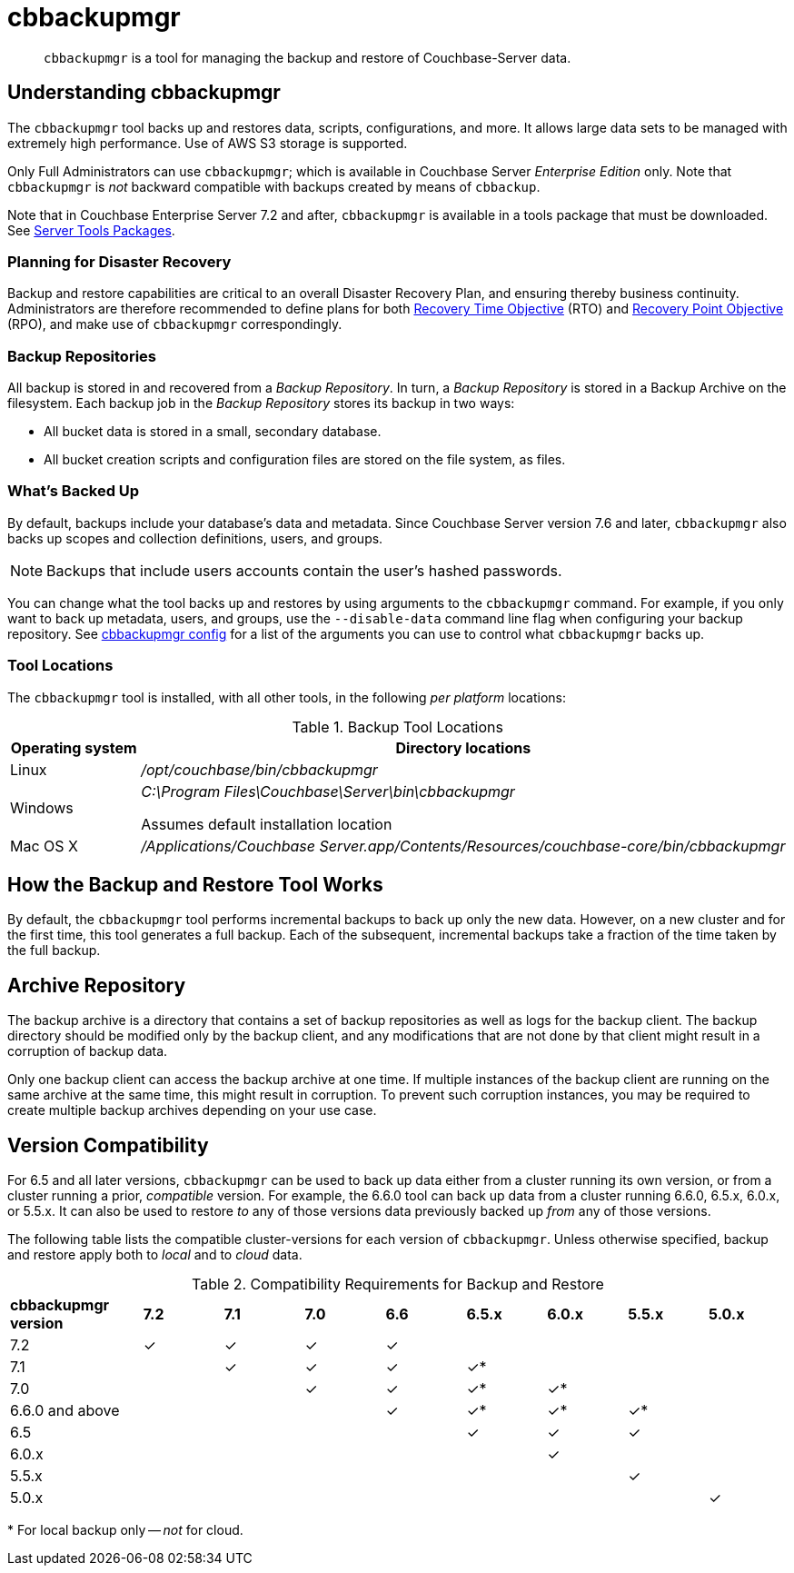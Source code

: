 = cbbackupmgr
:description: pass:q[`cbbackupmgr` is a tool for managing the backup and restore of Couchbase-Server data.]

[abstract]
{description}

== Understanding cbbackupmgr

The `cbbackupmgr` tool backs up and restores data, scripts, configurations, and more.
It allows large data sets to be managed with extremely high performance.
Use of AWS S3 storage is supported.

Only Full Administrators can use `cbbackupmgr`; which is available in Couchbase Server _Enterprise Edition_ only.
Note that `cbbackupmgr` is _not_ backward compatible with backups created by means of `cbbackup`.

Note that in Couchbase Enterprise Server 7.2 and after, `cbbackupmgr` is available in a tools package that must be downloaded.
See xref:cli:cli-intro.adoc#server-tools-packages[Server Tools Packages].

=== Planning for Disaster Recovery

Backup and restore capabilities are critical to an overall Disaster Recovery Plan, and ensuring thereby business continuity.
Administrators are therefore recommended to define plans for both https://en.wikipedia.org/wiki/Recovery_time_objective[Recovery Time Objective^] (RTO) and https://en.wikipedia.org/wiki/Recovery_point_objective[Recovery Point Objective^] (RPO), and make use of `cbbackupmgr` correspondingly.

=== Backup Repositories

All backup is stored in and recovered from a [.term]_Backup Repository_.
In turn, a [.term]_Backup Repository_ is stored in a Backup Archive on the filesystem.
Each backup job in the [.term]_Backup Repository_ stores its backup in two ways:

* All bucket data is stored in a small, secondary database.
* All bucket creation scripts and configuration files are stored on the file system, as files.

=== What's Backed Up

By default, backups include your database's data and metadata. 
Since Couchbase Server version 7.6 and later, `cbbackupmgr` also backs up scopes and collection definitions, users, and groups. 

NOTE: Backups that include users accounts contain the user's hashed passwords. 

You can change what the tool backs up and restores by using arguments to the `cbbackupmgr` command. 
For example, if you only want to back up metadata, users, and groups, use the `--disable-data` command line flag when configuring your backup repository. 
See xref:backup-restore:cbbackupmgr-config.adoc[cbbackupmgr config] for a list of the arguments you can use to control what `cbbackupmgr` backs up.

=== Tool Locations

The `cbbackupmgr` tool is installed, with all other tools, in the following _per platform_ locations:

.Backup Tool Locations
[cols="1,5"]
|===
| Operating system | Directory locations

| Linux
| [.path]_/opt/couchbase/bin/cbbackupmgr_

| Windows
| [.path]_C:\Program Files\Couchbase\Server\bin\cbbackupmgr_

Assumes default installation location

| Mac OS X
| [.path]_/Applications/Couchbase Server.app/Contents/Resources/couchbase-core/bin/cbbackupmgr_
|===

== How the Backup and Restore Tool Works

By default, the [.cmd]`cbbackupmgr` tool performs incremental backups to back up only the new data.
However, on a new cluster and for the first time, this tool generates a full backup.
Each of the subsequent, incremental backups take a fraction of the time taken by the full backup.

== Archive Repository

The backup archive is a directory that contains a set of backup repositories as well as logs for the backup client.
The backup directory should be modified only by the backup client, and any modifications that are not done by that client might result in a corruption of backup data.

Only one backup client can access the backup archive at one time.
If multiple instances of the backup client are running on the same archive at the same time, this might result in corruption.
To prevent such corruption instances, you may be required to create multiple backup archives depending on your use case.

[#version-compatibility]
== Version Compatibility

For 6.5 and all later versions, `cbbackupmgr` can be used to back up data either from a cluster running its own version, or from a cluster running a prior, _compatible_ version.
For example, the 6.6.0 tool can back up data from a cluster running 6.6.0, 6.5.x, 6.0.x, or 5.5.x.
It can also be used to restore _to_ any of those versions data previously backed up _from_ any of those versions.

The following table lists the compatible cluster-versions for each version of `cbbackupmgr`.
Unless otherwise specified, backup and restore apply both to _local_ and to _cloud_ data.

.Compatibility Requirements for Backup and Restore
[cols="5,3,3,3,3,3,3,3,3"]
|===
| *cbbackupmgr version*
| *7.2*
| *7.1*
| *7.0*
| *6.6*
| *6.5.x*
| *6.0.x*
| *5.5.x*
| *5.0.x*

| 7.2
| ✓
| ✓
| ✓
| ✓
|
|
|
|

| 7.1
|
| ✓
| ✓
| ✓
| ✓*
|
|
|

| 7.0
|
|
| ✓
| ✓
| ✓*
| ✓*
|
|

| 6.6.0 and above
|
|
|
| ✓
| ✓*
| ✓*
| ✓*
|

| 6.5
|
|
|
|
| ✓
| ✓
| ✓
|

| 6.0.x
|
|
|
|
|
| ✓
|
|

| 5.5.x
|
|
|
|
|
|
| ✓
|

| 5.0.x
|
|
|
|
|
|
|
| ✓

|===

&#42; For local backup only -- _not_ for cloud.
